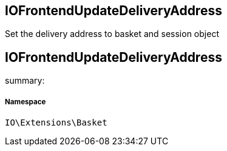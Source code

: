 :table-caption!:
:example-caption!:
:source-highlighter: prettify
:sectids!:

== IOFrontendUpdateDeliveryAddress

Set the delivery address to basket and session object
[[io__iofrontendupdatedeliveryaddress]]
== IOFrontendUpdateDeliveryAddress

summary: 




===== Namespace

`IO\Extensions\Basket`





